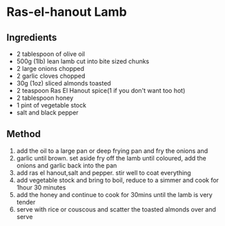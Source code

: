 * Ras-el-hanout Lamb

** Ingredients

- 2 tablespoon of olive oil
- 500g (1lb) lean lamb cut into bite sized chunks
- 2 large onions chopped
- 2 garlic cloves chopped
- 30g (1oz) sliced almonds toasted
- 2 teaspoon Ras El Hanout spice(1 if you don't want too hot)
- 2 tablespoon honey
- 1 pint of vegetable stock
- salt and black pepper

** Method

1. add the oil to a large pan or deep frying pan and fry the onions and
2. garlic until brown. set aside fry off the lamb until coloured, add
   the onions and garlic back into the pan
3. add ras el hanout,salt and pepper. stir well to coat everything
4. add vegetable stock and bring to boil, reduce to a simmer and cook
   for 1hour 30 minutes
5. add the honey and continue to cook for 30mins until the lamb is very
   tender
6. serve with rice or couscous and scatter the toasted almonds over and
   serve
